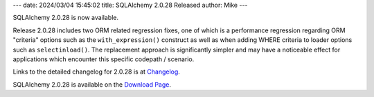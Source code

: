 ---
date: 2024/03/04 15:45:02
title: SQLAlchemy 2.0.28 Released
author: Mike
---

SQLAlchemy 2.0.28 is now available.

Release 2.0.28 includes two ORM related regression fixes, one of which is
a performance regression regarding ORM "criteria" options such as
the ``with_expression()`` construct as well as when adding WHERE criteria
to loader options such as ``selectinload()``.   The replacement approach
is significantly simpler and may have a noticeable effect for applications
which encounter this specific codepath / scenario.

Links to the detailed changelog for 2.0.28 is at `Changelog </changelog/CHANGES_2_0_28>`_.

SQLAlchemy 2.0.28 is available on the `Download Page </download.html>`_.

